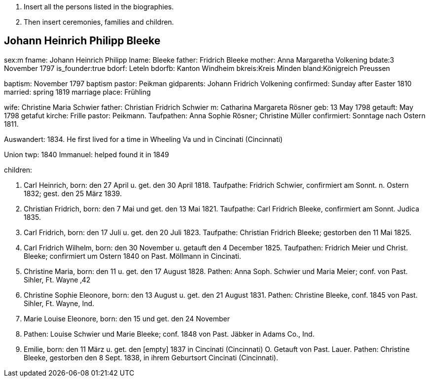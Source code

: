 . Insert all the persons listed in the biographies.
. Then insert ceremonies, families and children.

== Johann Heinrich Philipp Bleeke

sex:m
fname: Johann Heinrich Philipp
lname: Bleeke 
father: Fridrich Bleeke
mother: Anna Margaretha Volkening
bdate:3 November 1797
is_founder:true
bdorf: Leteln
bdorfb:  Kanton Windheim
bkreis:Kreis Minden
bland:Königreich Preussen


baptism: November 1797
baptism pastor: Peikman
gidparents: Johann Fridrich Volkening
confirmed: Sunday after Easter 1810
married: spring 1819
marriage place: Frühling

wife: Christine Maria Schwier
father: Christian Fridrich Schwier
m: Catharina Margareta Rösner
geb: 13 May 1798
getauft: May 1798
getafut kirche: Frille 
pastor: Peikmann. 
Taufpathen: Anna Sophie Rösner; Christine Müller
confirmiert: Sonntage nach Ostern 1811.


Auswandert: 1834. He first lived for a time in Wheeling Va und in Cincinati (Cincinnati)

Union twp: 1840
Immanuel: helped found it in 1849

children:

1. Carl Heinrich, 
born:  den 27 April u. get. den 30 April 1818.
Taufpathe: Fridrich Schwier, confirmiert am Sonnt. n. Ostern 1832; gest.
den 25 März 1839.

2. Christian Fridrich, 
born:  den 7 Mai und get. den 13 Mai 1821.
Taufpathe: Carl Fridrich Bleeke, confirmiert am Sonnt. Judica 1835.

3. Carl Fridrich, 
born:  den 17 Juli u. get. den 20 Juli 1823.
Taufpathe: Christian Fridrich Bleeke; gestorben den 11 Mai 1825.

4. Carl Fridrich Wilhelm, 
born:  den 30 November u. getauft den 4
December 1825. Taufpathen: Fridrich Meier und Christ. Bleeke;
confirmiert um Ostern 1840 on Past. Möllmann in Cincinati.

5. Christine Maria, 
born:  den 11 u. get. den 17 August 1828.
Pathen: Anna Soph. Schwier und Maria Meier; conf. von Past. Sihler, Ft.
Wayne ‚42

6. Christine Sophie Eleonore, 
born:  den 13 August u. get. den 21
August 1831. Pathen: Christine Bleeke, conf. 1845 von Past. Sihler, Ft.
Wayne, Ind.

7. Marie Louise Eleonore, 
born:  den 15 und get. den 24 November
1833. Pathen: Louise Schwier und Marie Bleeke; conf. 1848 von Past.
Jäbker in Adams Co., Ind.

8. Emilie, 
born:  den 11 März u. get. den [empty] 1837 in Cincinati
(Cincinnati) O. Getauft von Past. Lauer. Pathen: Christine Bleeke,
gestorben den 8 Sept. 1838, in ihrem Geburtsort Cincinati (Cincinnati).
